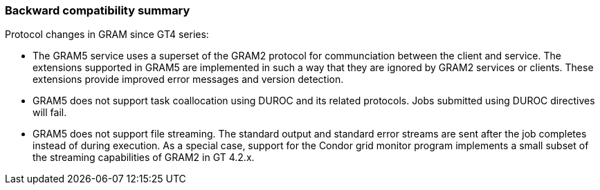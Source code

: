 
[[gram5-compatibility]]
=== Backward compatibility summary ===
indexterm:[compatibility]

Protocol changes in GRAM since GT4 series:

* The GRAM5 service uses a superset of the GRAM2 protocol for communciation
  between the client and service. The extensions supported in GRAM5 are
  implemented in such a way that they are ignored by GRAM2 services or clients.
  These extensions provide improved error messages and version detection.
* GRAM5 does not support task coallocation using DUROC and its related
  protocols. Jobs submitted using DUROC directives will fail.
* GRAM5 does not support file streaming. The standard output and standard error
  streams are sent after the job completes instead of during execution. As a
  special case, support for the Condor grid monitor program implements a small
  subset of the streaming capabilities of GRAM2 in GT 4.2.x.
